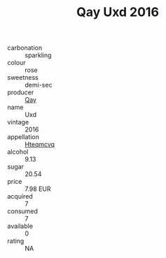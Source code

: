 :PROPERTIES:
:ID:                     91adb506-a2bd-4508-a779-b44533a1aa77
:END:
#+TITLE: Qay Uxd 2016

- carbonation :: sparkling
- colour :: rose
- sweetness :: demi-sec
- producer :: [[id:c8fd643f-17cf-4963-8cdb-3997b5b1f19c][Qay]]
- name :: Uxd
- vintage :: 2016
- appellation :: [[id:a8de29ee-8ff1-4aea-9510-623357b0e4e5][Hteqmcvq]]
- alcohol :: 9.13
- sugar :: 20.54
- price :: 7.98 EUR
- acquired :: 7
- consumed :: 7
- available :: 0
- rating :: NA


